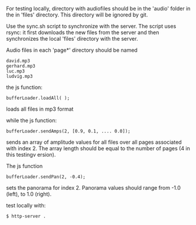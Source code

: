 
For testing locally, directory with audiofiles should be in the 'audio'
folder in the in 'files' directory. This directory will be ignored by
git. 

Use the sync.sh script to synchronize with the server. The script uses rsync:
it first downloads the new files from the server and then synchronizes
the local 'files' directory with the server.


Audio files in each 'page*' directory should be named 
#+BEGIN_SRC
david.mp3
gerhard.mp3
luc.mp3
ludvig.mp3
#+END_SRC

the js function:

#+BEGIN_SRC
bufferLoader.loadAll( );
#+END_SRC

loads all files in mp3 format

while the js function:

#+BEGIN_SRC
bufferLoader.sendAmps(2, [0.9, 0.1, .... 0.0]);
#+END_SRC

sends an array of amplitude values for all files over all pages
associated with index 2. The array length should be equal to the
number of pages (4 in this testingv ersion).

The js function

#+BEGIN_SRC
bufferLoader.sendPan(2, -0.4);
#+END_SRC

sets the panorama for index 2. Panorama values should range from -1.0 (left),
to 1.0 (right).

test locally with:

#+BEGIN_SRC
$ http-server .
#+END_SRC

